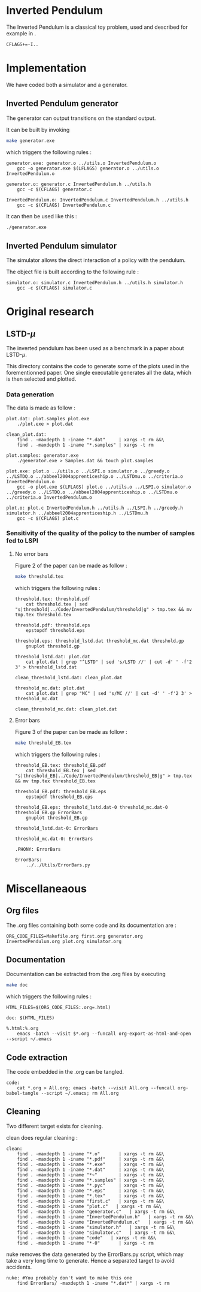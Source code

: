 * Inverted Pendulum
  The Inverted Pendulum is a classical toy problem, used and described for example in \cite{lagoudakis2003least}.
  #+begin_src make :tangle Makefile
  CFLAGS+=-I..
   #+end_src

* Implementation
  We have coded both a simulator and a generator.

** Inverted Pendulum generator
   The generator can output transitions on the standard output.

   It can be built by invoking

     #+begin_src sh
 make generator.exe
     #+end_src

   which triggers the following rules :
    #+begin_src make :tangle Makefile
generator.exe: generator.o ../utils.o InvertedPendulum.o
	gcc -o generator.exe $(LFLAGS) generator.o ../utils.o InvertedPendulum.o

generator.o: generator.c InvertedPendulum.h ../utils.h
	gcc -c $(CFLAGS) generator.c

InvertedPendulum.o: InvertedPendulum.c InvertedPendulum.h ../utils.h
	gcc -c $(CFLAGS) InvertedPendulum.c
    #+end_src

   It can then be used like this :

     #+begin_src sh
 ./generator.exe
     #+end_src

** Inverted Pendulum simulator
   The simulator allows the direct interaction of a policy with the pendulum.

   The object file is built according to the following rule :
    #+begin_src make :tangle Makefile
simulator.o: simulator.c InvertedPendulum.h ../utils.h simulator.h
	gcc -c $(CFLAGS) simulator.c
    #+end_src
* Original research
** LSTD-$\mu$
   The inverted pendulum has been used as a benchmark in a paper about LSTD-$\mu$.

   This directory contains the code to generate some of the plots used in the forementionned paper. One single executable generates all the data, which is then selected and plotted.

*** Data generation
    The data is made as follow :
    #+begin_src make :tangle Makefile
plot.dat: plot.samples plot.exe
	./plot.exe > plot.dat

clean_plot.dat:
	find . -maxdepth 1 -iname "*.dat"     | xargs -t rm &&\
	find . -maxdepth 1 -iname "*.samples" | xargs -t rm

plot.samples: generator.exe 
	./generator.exe > Samples.dat && touch plot.samples

plot.exe: plot.o ../utils.o ../LSPI.o simulator.o ../greedy.o ../LSTDQ.o ../abbeel2004apprenticeship.o ../LSTDmu.o ../criteria.o InvertedPendulum.o
	gcc -o plot.exe $(LFLAGS) plot.o ../utils.o ../LSPI.o simulator.o ../greedy.o ../LSTDQ.o ../abbeel2004apprenticeship.o ../LSTDmu.o ../criteria.o InvertedPendulum.o

plot.o: plot.c InvertedPendulum.h ../utils.h ../LSPI.h ../greedy.h simulator.h ../abbeel2004apprenticeship.h ../LSTDmu.h
	gcc -c $(CFLAGS) plot.c
    #+end_src

*** Sensitivity of the quality of the policy to the number of samples fed to LSPI
**** No error bars
    Figure 2 of the paper can be made as follow :

     #+begin_src sh
 make threshold.tex
     #+end_src

   which triggers the following rules :
    #+begin_src make :tangle Makefile
threshold.tex: threshold.pdf
	cat threshold.tex | sed "s|threshold|../Code/InvertedPendulum/threshold|g" > tmp.tex && mv tmp.tex threshold.tex

threshold.pdf: threshold.eps
	epstopdf threshold.eps

threshold.eps: threshold_lstd.dat threshold_mc.dat threshold.gp
	gnuplot threshold.gp

threshold_lstd.dat: plot.dat
	cat plot.dat | grep "^LSTD" | sed 's/LSTD //' | cut -d' ' -f'2 3' > threshold_lstd.dat

clean_threshold_lstd.dat: clean_plot.dat

threshold_mc.dat: plot.dat
	cat plot.dat | grep "MC" | sed 's/MC //' | cut -d' ' -f'2 3' > threshold_mc.dat

clean_threshold_mc.dat: clean_plot.dat
    #+end_src
**** Error bars
    Figure 3 of the paper can be made as follow :
     #+begin_src sh
 make threshold_EB.tex
     #+end_src

   which triggers the following rules :
    #+begin_src make :tangle Makefile
threshold_EB.tex: threshold_EB.pdf
	cat threshold_EB.tex | sed "s|threshold_EB|../Code/InvertedPendulum/threshold_EB|g" > tmp.tex && mv tmp.tex threshold_EB.tex

threshold_EB.pdf: threshold_EB.eps
	epstopdf threshold_EB.eps

threshold_EB.eps: threshold_lstd.dat-0 threshold_mc.dat-0 threshold_EB.gp ErrorBars
	gnuplot threshold_EB.gp

threshold_lstd.dat-0: ErrorBars

threshold_mc.dat-0: ErrorBars

.PHONY: ErrorBars

ErrorBars:
	../../Utils/ErrorBars.py
    #+end_src
* Miscellaneaous

** Org files
  The .org files containing both some code and its documentation are :
  #+begin_src make :tangle Makefile
ORG_CODE_FILES=Makefile.org first.org generator.org InvertedPendulum.org plot.org simulator.org
  #+end_src
** Documentation
   Documentation can be extracted from the .org files by executing
   #+begin_src sh
 make doc
   #+end_src

   which triggers the following rules :

   #+begin_src make :tangle Makefile
HTML_FILES=$(ORG_CODE_FILES:.org=.html)

doc: $(HTML_FILES)

%.html:%.org
	emacs -batch --visit $*.org --funcall org-export-as-html-and-open --script ~/.emacs
   #+end_src
** Code extraction

   The code embedded in the .org can be tangled.
    #+begin_src make :tangle Makefile
code:
	cat *.org > All.org; emacs -batch --visit All.org --funcall org-babel-tangle --script ~/.emacs; rm All.org
    #+end_src
    
** Cleaning
  Two different target exists for cleaning.

  clean does regular cleaning : 
  
    #+begin_src make :tangle Makefile
clean:
	find . -maxdepth 1 -iname "*.o"       | xargs -t rm &&\
	find . -maxdepth 1 -iname "*.pdf"     | xargs -t rm &&\
	find . -maxdepth 1 -iname "*.exe"     | xargs -t rm &&\
	find . -maxdepth 1 -iname "*.dat"     | xargs -t rm &&\
	find . -maxdepth 1 -iname "*~"        | xargs -t rm &&\
	find . -maxdepth 1 -iname "*.samples" | xargs -t rm &&\
	find . -maxdepth 1 -iname "*.pyc"     | xargs -t rm &&\
	find . -maxdepth 1 -iname "*.eps"     | xargs -t rm &&\
	find . -maxdepth 1 -iname "*.tex"     | xargs -t rm &&\
	find . -maxdepth 1 -iname "first.c"   | xargs -t rm &&\
	find . -maxdepth 1 -iname "plot.c"   | xargs -t rm &&\
	find . -maxdepth 1 -iname "generator.c"   | xargs -t rm &&\
	find . -maxdepth 1 -iname "InvertedPendulum.h"   | xargs -t rm &&\
	find . -maxdepth 1 -iname "InvertedPendulum.c"   | xargs -t rm &&\
	find . -maxdepth 1 -iname "simulator.h"   | xargs -t rm &&\
	find . -maxdepth 1 -iname "simulator.c"   | xargs -t rm &&\
	find . -maxdepth 1 -iname "code"   | xargs -t rm &&\
	find . -maxdepth 1 -iname "*-0"       | xargs -t rm
    #+end_src

  nuke removes the data generated by the ErrorBars.py script, which may take a very long time to generate. Hence a separated target to avoid accidents.

    #+begin_src make :tangle Makefile
nuke: #You probably don't want to make this one
	find ErrorBars/ -maxdepth 1 -iname "*.dat*" | xargs -t rm
    #+end_src
